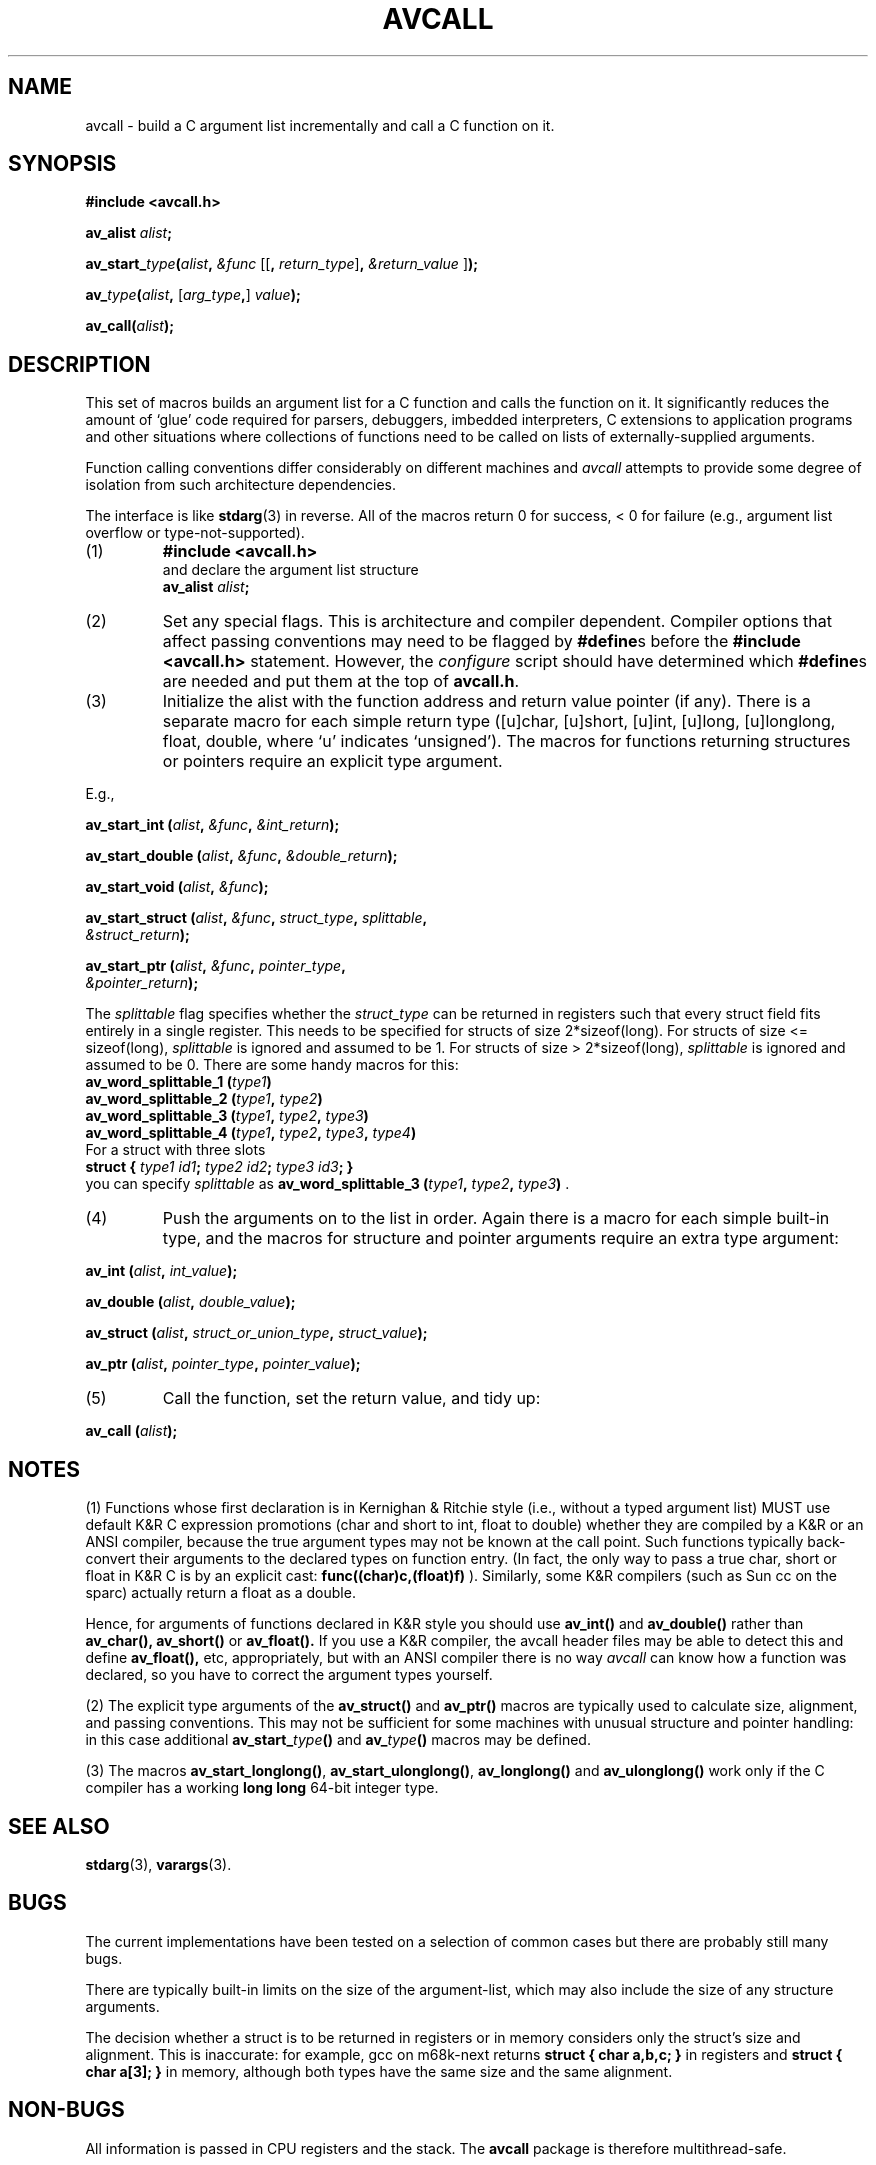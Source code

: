 .TH AVCALL 3 "25 October 1997"
.SH NAME
avcall \- build a C argument list incrementally and call a C function on it.
.SH SYNOPSIS
.B #include <avcall.h>
.LP
.BI "av_alist " alist ";"
.LP
.BI av_start_ type "(" alist ", " "&func"
.RI "[["\c
.BI ", "\c
.I return_type\c
.RB "]" ", "\c
.I "&return_value"\c
.RB "]" ");"
.LP
.BI av_ type "(" alist ", "\c
.RI "["\c
.IB arg_type ","\c
.RI "] "\c
.IB value ");"
.LP
.BI "av_call(" alist ");"
.IX  "av_alist"  ""  "\fLav_alist\fP \(em avcall argument list declaration"
.IX  "av_start_type()"  ""  "\fLav_start_type()\fP \(em initialize avcall function"
.IX  "av_type()"  ""  "\fLav_type()\fP \(em push next argument in avcall list"
.IX  "av_call()"  ""  "\fLav_call()\fP \(em finish avcall argument list and call function"
.SH DESCRIPTION
.LP
This set of macros builds an argument list for a C function and calls
the function on it. It significantly reduces the amount of `glue' code
required for parsers, debuggers, imbedded interpreters, C extensions to
application programs and other situations where collections of functions
need to be called on lists of externally-supplied arguments.

Function calling conventions differ considerably on different
machines and
.I avcall
attempts to provide some degree of isolation from such architecture
dependencies.

The interface is like 
.BR stdarg (3)
in reverse. All of the macros return 0 for success, < 0 for failure (e.g., 
argument list overflow or type-not-supported).
.RS 0
.TP
(1)
.B #include <avcall.h>
.nf
and declare the argument list structure
.BI "av_alist " alist ;
.fi
.TP
(2)
Set any special flags. This is architecture and compiler dependent.
Compiler options that affect passing conventions may need to be flagged
by
.BR "#define" s
before the
.B "#include <avcall.h>"
statement. However, the
.I configure
script should have determined which
.BR "#define" s
are needed and put them
at the top of
.BR avcall.h .
.TP
(3)
Initialize the alist with the function address and return value
pointer (if any). There is a separate macro for each simple return type
([u]char, [u]short, [u]int, [u]long, [u]longlong, float, double, where `u'
indicates `unsigned'). The macros for functions returning structures or
pointers require an explicit type argument.
.LP
E.g.,
.LP
.BI "av_start_int (" alist ", " &func ", " &int_return );
.LP
.BI "av_start_double (" alist ", " &func ", " &double_return );
.LP
.BI "av_start_void (" alist ", " &func );
.LP
.nf
.BI "av_start_struct (" alist ", " &func ", " struct_type ", " splittable ", "
.BI "                 " &struct_return );
.fi
.LP
.nf
.BI "av_start_ptr (" alist ", " &func ", " pointer_type ", "
.BI "              " &pointer_return );
.fi
.LP
The
.I splittable
flag specifies whether the
.I struct_type
can be returned in registers such that every struct field fits entirely in
a single register. This needs to be specified for structs of size
2*sizeof(long). For structs of size <= sizeof(long),
.I splittable
is ignored and assumed to be 1. For structs of size > 2*sizeof(long),
.I splittable
is ignored and assumed to be 0. There are some handy macros for this:
.nf
.BI "av_word_splittable_1 (" type1 )
.BI "av_word_splittable_2 (" type1 ", " type2 )
.BI "av_word_splittable_3 (" type1 ", " type2 ", " type3 )
.BI "av_word_splittable_4 (" type1 ", " type2 ", " type3 ", " type4 )
.fi
For a struct with three slots
.nf
.BI "struct { " "type1 id1" "; " "type2 id2" "; " "type3 id3" "; }"
.fi
you can specify
.I splittable
as
.BI "av_word_splittable_3 (" type1 ", " type2 ", " type3 )
.RB .
.TP
(4)
Push the arguments on to the list in order. Again there is a macro
for each simple built-in type, and the macros for structure and pointer
arguments require an extra type argument:
.LP
.BI "av_int (" alist ", " int_value );
.LP
.BI "av_double (" alist ", " double_value );
.LP
.BI "av_struct (" alist ", " struct_or_union_type ", " struct_value );
.LP
.BI "av_ptr (" alist ", " pointer_type ", " pointer_value );
.TP
(5)
Call the function, set the return value, and tidy up:
.LP
.BI "av_call (" alist );
.RE

.SH NOTES

(1) Functions whose first declaration is in Kernighan & Ritchie style (i.e.,
without a typed argument list) MUST use default K&R C expression promotions
(char and short to int, float to double) whether they are compiled by a K&R
or an ANSI compiler, because the true argument types may not be known at the
call point. Such functions typically back-convert their arguments to the 
declared types on function entry. (In fact, the only way to pass a true char,
short or float in K&R C is by an explicit cast: 
.B func((char)c,(float)f)
). 
Similarly, some K&R compilers (such as Sun cc on the sparc) actually
return a float as a double.

Hence, for arguments of functions declared in K&R style you should use
.B av_int(\|)
and
.B av_double(\|)
rather than 
.B av_char(\|),
.B av_short(\|)
or
.B av_float(\|).
If you use a K&R compiler, the avcall header files may be able to
detect this and define 
.B av_float(\|),
etc, appropriately, but with an ANSI compiler there is no way 
.I avcall
can know how a function was declared, so you have to correct the
argument types yourself.

(2) The explicit type arguments of the 
.B av_struct(\|) 
and 
.B av_ptr(\|) 
macros are typically used to calculate size, alignment, and passing
conventions.  This may not be sufficient for some machines with unusual
structure and pointer handling: in this case additional 
.B av_start_\c
.I type\c
.B (\|)
and 
.B av_\c
.I type\c
.B (\|)
macros may be defined.

(3) The macros
.BR av_start_longlong(\|) ,
.BR av_start_ulonglong(\|) ,
.B av_longlong(\|)
and
.B av_ulonglong(\|)
work only if the C compiler has a working
.B long long
64-bit integer type.

.SH SEE ALSO
.BR stdarg (3),
.BR varargs (3).

.SH BUGS

The current implementations have been tested on a selection of common
cases but there are probably still many bugs.

There are typically built-in limits on the size of the argument-list,
which may also include the size of any structure arguments.

The decision whether a struct is to be returned in registers or in memory
considers only the struct's size and alignment. This is inaccurate: for
example, gcc on m68k-next returns
.B "struct { char a,b,c; }"
in registers and
.B "struct { char a[3]; }"
in memory, although both types have the same size and the same alignment.

.SH NON-BUGS

All information is passed in CPU registers and the stack. The
.B avcall
package is therefore multithread-safe.

.SH PORTING AVCALL

Ports, bug-fixes, and suggestions are most welcome. The macros required
for argument pushing are pretty grungy, but it does seem to be possible
to port avcall to a range of machines. Ports to non-standard or
non-32-bit machines are especially welcome so we can sort the interface
out before it's too late.

Knowledge about argument passing conventions can be found in the gcc
source, file
.RI gcc-2.6.3/config/ cpu / cpu .h,
section "Stack layout; function entry, exit and calling."

Some of the grunge is usually handled by a C or assembly level glue
routine that actually pushes the arguments, calls the function and
unpacks any return value.
This is called __builtin_avcall(\|). A precompiled assembler version for
people without gcc is also made available. The routine should ideally
have flags for the passing conventions of other compilers.

Many of the current routines waste a lot of stack space and generally do
hairy things to stack frames - a bit more assembly code would probably
help things along quite a bit here.

.SH AUTHOR

Bill Triggs <Bill.Triggs@inrialpes.fr>. 

.SH ACKNOWLEDGEMENTS

Some initial ideas were stolen from the C interface to the Zelk
extensions to Oliver Laumann's Elk scheme interpreter by J.P.Lewis, NEC
C&C Research, <zilla@ccrl.nj.nec.com> (for Sun4 & SGI), and Roy
Featherstone's <roy@robots.oxford.ac.uk> personal C interface library
for Sun[34] & SGI.  I also looked at the machine-dependent parts of the
GCC and GDB distributions, and put the gcc asm(\|) extensions to good
use. Thanks guys!

This work was partly supported by EC-ESPRIT Basic Research Action SECOND.

